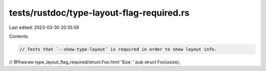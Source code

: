 tests/rustdoc/type-layout-flag-required.rs
==========================================

Last edited: 2023-03-30 20:35:59

Contents:

.. code-block:: rs

    // Tests that `--show-type-layout` is required in order to show layout info.

// @!hasraw type_layout_flag_required/struct.Foo.html 'Size: '
pub struct Foo(usize);


